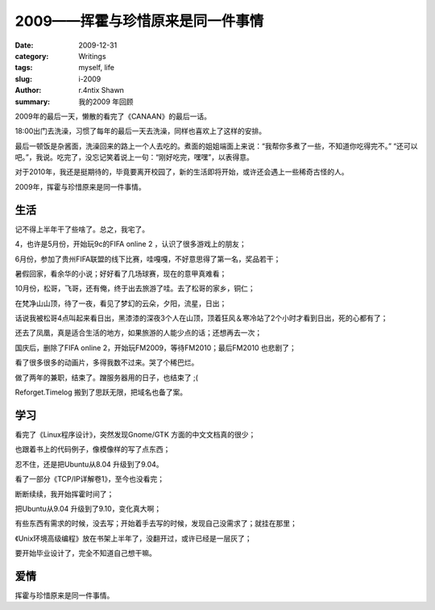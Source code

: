 2009——挥霍与珍惜原来是同一件事情
========================================================

:date: 2009-12-31
:category: Writings
:tags: myself, life
:slug: i-2009
:author: r.4ntix Shawn
:summary: 我的2009 年回顾


2009年的最后一天，懒散的看完了《CANAAN》的最后一话。

18:00出门去洗澡，习惯了每年的最后一天去洗澡，同样也喜欢上了这样的安排。

最后一顿饭是杂酱面，洗澡回来的路上一个人去吃的。煮面的姐姐端面上来说：“我帮你多煮了一些，不知道你吃得完不。”    “还可以吧。”，我说。吃完了，没忘记笑着说上一句：“刚好吃完，嘿嘿”，以表得意。

对于2010年，我还是挺期待的，毕竟要离开校园了，新的生活即将开始，或许还会遇上一些稀奇古怪的人。

2009年，挥霍与珍惜原来是同一件事情。

生活
------

记不得上半年干了些啥了。总之，我宅了。

4，也许是5月份，开始玩9c的FIFA online 2 ，认识了很多游戏上的朋友；

6月份，参加了贵州FIFA联盟的线下比赛，哇嘎嘎，不好意思得了第一名，奖品若干；

暑假回家，看余华的小说；好好看了几场球赛，现在的意甲真难看；

10月份，松哥，飞哥，还有俺，终于出去旅游了哇。去了松哥的家乡，铜仁；

在梵净山山顶，待了一夜，看见了梦幻的云朵，夕阳，流星，日出；

话说我被松哥4点叫起来看日出，黑漆漆的深夜3个人在山顶，顶着狂风＆寒冷站了2个小时才看到日出，死的心都有了；

还去了凤凰，真是适合生活的地方，如果旅游的人能少点的话；还想再去一次；

国庆后，删除了FIFA online 2，开始玩FM2009，等待FM2010；最后FM2010 也悲剧了；

看了很多很多的动画片，多得我数不过来。哭了个稀巴烂。

做了两年的兼职，结束了。蹭服务器用的日子，也结束了 ;(

Reforget.Timelog 搬到了思跃无限，把域名也备了案。

学习
------

看完了《Linux程序设计》，突然发现Gnome/GTK 方面的中文文档真的很少；

也跟着书上的代码例子，像模像样的写了点东西；

忍不住，还是把Ubuntu从8.04 升级到了9.04。

看了一部分《TCP/IP详解卷1》，至今也没看完；

断断续续，我开始挥霍时间了；

把Ubuntu从9.04 升级到了9.10，变化真大啊；

有些东西有需求的时候，没去写；开始着手去写的时候，发现自己没需求了；就挂在那里；

《Unix环境高级编程》放在书架上半年了，没翻开过，或许已经是一层灰了；

要开始毕业设计了，完全不知道自己想干嘛。

爱情
------

挥霍与珍惜原来是同一件事情。
